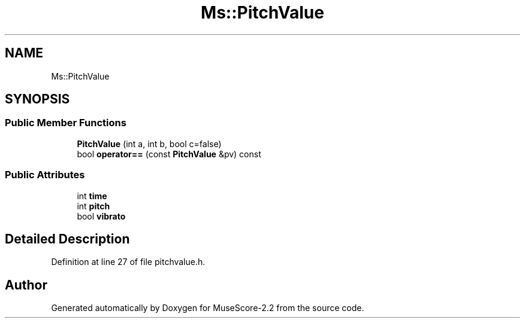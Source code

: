 .TH "Ms::PitchValue" 3 "Mon Jun 5 2017" "MuseScore-2.2" \" -*- nroff -*-
.ad l
.nh
.SH NAME
Ms::PitchValue
.SH SYNOPSIS
.br
.PP
.SS "Public Member Functions"

.in +1c
.ti -1c
.RI "\fBPitchValue\fP (int a, int b, bool c=false)"
.br
.ti -1c
.RI "bool \fBoperator==\fP (const \fBPitchValue\fP &pv) const"
.br
.in -1c
.SS "Public Attributes"

.in +1c
.ti -1c
.RI "int \fBtime\fP"
.br
.ti -1c
.RI "int \fBpitch\fP"
.br
.ti -1c
.RI "bool \fBvibrato\fP"
.br
.in -1c
.SH "Detailed Description"
.PP 
Definition at line 27 of file pitchvalue\&.h\&.

.SH "Author"
.PP 
Generated automatically by Doxygen for MuseScore-2\&.2 from the source code\&.
